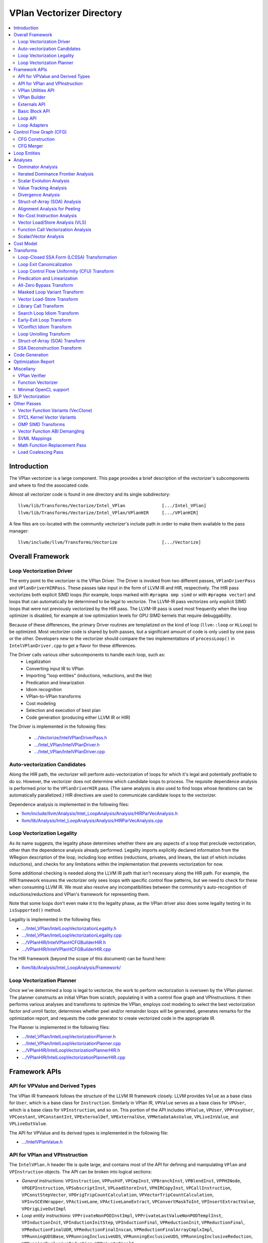 ==========================
VPlan Vectorizer Directory
==========================

.. contents::
   :local:

Introduction
============

The VPlan vectorizer is a large component.  This page provides a brief
description of the vectorizer's subcomponents and where to find the
associated code.

Almost all vectorizer code is found in one directory and its single
subdirectory::

   llvm/lib/Transforms/Vectorize/Intel_VPlan              [.../Intel_VPlan]
   llvm/lib/Transforms/Vectorize/Intel_VPlan/VPlanHIR     [.../VPlanHIR]

A few files are co-located with the community vectorizer's include path in order
to make them available to the pass manager::

   llvm/include/llvm/Transforms/Vectorize                 [.../Vectorize]

Overall Framework
=================

Loop Vectorization Driver
-------------------------

The entry point to the vectorizer is the VPlan Driver.  The Driver is invoked
from two different passes, ``VPlanDriverPass`` and ``VPlanDriverHIRPass``.
These passes take input in the form of LLVM IR and HIR, respectively.  The
HIR pass vectorizes both explicit SIMD loops (for example, loops marked with
``#pragma omp simd`` or with ``#pragma vector``) and loops that can
automatically be determined to be legal to vectorize.  The LLVM-IR pass
vectorizes only explicit SIMD loops that were not previously vectorized by
the HIR pass.  The LLVM-IR pass is used most frequently when the loop
optimizer is disabled, for example at low optimization levels for GPU
SIMD kernels that require debuggability.

Because of these differences, the primary Driver routines are templatized
on the kind of loop (``llvm::loop`` or ``HLLoop``) to be optimized.  Most
vectorizer code is shared by both passes, but a significant amount of code
is only used by one pass or the other.  Developers new to the vectorizer
should compare the two implementations of ``processLoop()`` in
``IntelVPlanDriver.cpp`` to get a flavor for these differences.

The Driver calls various other subcomponents to handle each loop, such as:
 * Legalization
 * Converting input IR to VPlan
 * Importing "loop entities" (inductions, reductions, and the like)
 * Predication and linearization
 * Idiom recognition
 * VPlan-to-VPlan transforms
 * Cost modeling
 * Selection and execution of best plan
 * Code generation (producing either LLVM IR or HIR)

The Driver is implemented in the following files:

 * `.../Vectorize/IntelVPlanDriverPass.h <https://github.com/intel-restricted/applications.compilers.llvm-project/blob/xmain/llvm/include/llvm/Transforms/Vectorize/IntelVPlanDriverPass.h>`_
 * `.../Intel_VPlan/IntelVPlanDriver.h <https://github.com/intel-restricted/applications.compilers.llvm-project/blob/xmain/llvm/lib/Transforms/Vectorize/Intel_VPlan/IntelVPlanDriver.h>`_
 * `.../Intel_VPlan/IntelVPlanDriver.cpp <https://github.com/intel-restricted/applications.compilers.llvm-project/blob/xmain/llvm/lib/Transforms/Vectorize/Intel_VPlan/IntelVPlanDriver.cpp>`_

Auto-vectorization Candidates
-----------------------------

Along the HIR path, the vectorizer will perform auto-vectorization of
loops for which it's legal and potentially profitable to do so.  However,
the vectorizer does not determine which candidate loops to process.  The
requisite dependence analysis is performed prior to the ``VPlanDriverHIR``
pass.  (The same analysis is also used to find loops whose iterations can
be automatically parallelized.) HIR directives are used to communicate
candidate loops to the vectorizer.

Dependence analysis is implemented in the following files:

* `llvm/include/llvm/Analysis/Intel_LoopAnalysis/Analysis/HIRParVecAnalysis.h <https://github.com/intel-restricted/applications.compilers.llvm-project/blob/xmain/llvm/include/llvm/Analysis/Intel_LoopAnalysis/Analysis/HIRParVecAnalysis.h>`_
* `llvm/lib/Analysis/Intel_LoopAnalysis/Analysis/HIRParVecAnalysis.cpp <https://github.com/intel-restricted/applications.compilers.llvm-project/blob/xmain/llvm/lib/Analysis/Intel_LoopAnalysis/Analysis/HIRParVecAnalysis.cpp>`_

Loop Vectorization Legality
---------------------------

As its name suggests, the legality phase determines whether there are any aspects of a loop
that preclude vectorization, other than the dependence analysis already performed.  Legality
imports explicitly declared information from the WRegion description of the loop, including
loop entities (reductions, privates, and linears, the last of which includes inductions), and
checks for any limitations within the implementation that prevents vectorization for now.

Some additional checking is needed along the LLVM IR path that isn't necessary along the HIR path.
For example, the HIR framework ensures the vectorizer only sees loops with specific control
flow patterns, but we need to check for these when consuming LLVM IR.  We must also resolve
any incompatibilities between the community's auto-recognition of inductions/reductions and
VPlan's framework for representing them.

Note that some loops don't even make it to the legality phase, as the VPlan driver also
does some legality testing in its ``isSupported()`` method.

Legality is implemented in the following files:

* `.../Intel_VPlan/IntelLoopVectorizationLegality.h <https://github.com/intel-restricted/applications.compilers.llvm-project/blob/xmain/llvm/lib/Transforms/Vectorize/Intel_VPlan/IntelLoopVectorizationLegality.h>`_
* `.../Intel_VPlan/IntelLoopVectorizationLegality.cpp <https://github.com/intel-restricted/applications.compilers.llvm-project/blob/xmain/llvm/lib/Transforms/Vectorize/Intel_VPlan/IntelLoopVectorizationLegality.cpp>`_
* `.../VPlanHIR/IntelVPlanHCFGBuilderHIR.h <https://github.com/intel-restricted/applications.compilers.llvm-project/blob/xmain/llvm/lib/Transforms/Vectorize/Intel_VPlan/VPlanHIR/IntelVPlanHCFGBuilderHIR.h>`_
* `.../VPlanHIR/IntelVPlanHCFGBuilderHIR.cpp <https://github.com/intel-restricted/applications.compilers.llvm-project/blob/xmain/llvm/lib/Transforms/Vectorize/Intel_VPlan/VPlanHIR/IntelVPlanHCFGBuilderHIR.cpp>`_

The HIR framework (beyond the scope of this document) can be found here:

* `llvm/lib/Analysis/Intel_LoopAnalysis/Framework/ <https://github.com/intel-restricted/applications.compilers.llvm-project/blob/xmain/llvm/lib/Analysis/Intel_LoopAnalysis/Framework/>`_

Loop Vectorization Planner
--------------------------

Once we've determined a loop is legal to vectorize, the work to perform vectorization is
overseen by the VPlan planner.  The planner constructs an initial VPlan from scratch,
populating it with a control flow graph and VPInstructions.  It then performs various
analyses and transforms to optimize the VPlan, employs cost modeling to select the best
vectorization factor and unroll factor, determines whether peel and/or remainder loops
will be generated, generates remarks for the optimization report, and requests the code
generator to create vectorized code in the appropriate IR.

The Planner is implemented in the following files:

* `.../Intel_VPlan/IntelLoopVectorizationPlanner.h <https://github.com/intel-restricted/applications.compilers.llvm-project/blob/xmain/llvm/lib/Transforms/Vectorize/Intel_VPlan/IntelLoopVectorizationPlanner.h>`_
* `.../Intel_VPlan/IntelLoopVectorizationPlanner.cpp <https://github.com/intel-restricted/applications.compilers.llvm-project/blob/xmain/llvm/lib/Transforms/Vectorize/Intel_VPlan/IntelLoopVectorizationPlanner.cpp>`_
* `.../VPlanHIR/IntelLoopVectorizationPlannerHIR.h <https://github.com/intel-restricted/applications.compilers.llvm-project/blob/xmain/llvm/lib/Transforms/Vectorize/Intel_VPlan/VPlanHIR/IntelLoopVectorizationPlannerHIR.h>`_
* `.../VPlanHIR/IntelLoopVectorizationPlannerHIR.cpp <https://github.com/intel-restricted/applications.compilers.llvm-project/blob/xmain/llvm/lib/Transforms/Vectorize/Intel_VPlan/VPlanHIR/IntelLoopVectorizationPlannerHIR.cpp>`_

Framework APIs
==============

API for VPValue and Derived Types
---------------------------------

The VPlan IR framework follows the structure of the LLVM IR framework closely.  LLVM provides
``Value`` as a base class for ``User``, which is a base class for ``Instruction``.  Similarly
in VPlan IR, ``VPValue`` serves as a base class for ``VPUser``, which is a base class for
``VPInstruction``, and so on.  This portion of the API includes ``VPValue``, ``VPUser``,
``VPProxyUser``, ``VPConstant``, ``VPConstantInt``, ``VPExternalDef``, ``VPExternalUse``,
``VPMetadataAsValue``, ``VPLiveInValue``, and ``VPLiveOutValue``.

The API for VPValue and its derived types is implemented in the following file:

* `.../IntelVPlanValue.h <https://github.com/intel-restricted/applications.compilers.llvm-project/blob/xmain/llvm/lib/Transforms/Vectorize/Intel_VPlan/IntelVPlanValue.h>`_

API for VPlan and VPInstruction
-------------------------------

The ``IntelVPlan.h`` header file is quite large, and contains most of the API for defining
and manipulating ``VPlan`` and ``VPInstruction`` objects.  The API can be broken into logical
sections:

* *General instructions:* ``VPInstruction``, ``VPPushVF``, ``VPCmpInst``, ``VPBranchInst``, ``VPBlendInst``, ``VPPHINode``, ``VPGEPInstruction``, ``VPSubscriptInst``, ``VPLoadStoreInst``, ``VPHIRCopyInst``, ``VPCallInstruction``,  ``VPConstStepVector``, ``VPOrigTripCountCalculation``, ``VPVectorTripCountCalculation``, ``VPInvSCEVWrapper``, ``VPActiveLane``, ``VPActiveLaneExtract``, ``VPConvertMaskToInt``, ``VPInsertExtractValue``, ``VPOrigLiveOutImpl``
* *Loop entity instructions:* ``VPPrivateNonPODInstImpl``, ``VPPrivateLastValueNonPODTemplInst``, ``VPInductionInit``, ``VPInductionInitStep``, ``VPInductionFinal``, ``VPReductionInit``, ``VPReductionFinal``, ``VPReductionFinalUDR``, ``VPReductionFinalInscan``, ``VPReductionFinalArrayCmplxImpl``, ``VPRunningUDSBase``, ``VPRunningInclusiveUDS``, ``VPRunningExclusiveUDS``, ``VPRunningInclusiveReduction``, ``VPRunningExclusiveReduction``, ``VPPrivateFinalC``
* *Loop representation instructions:* ``VPScalarLoopBase``, ``VPPeelRemainderImpl``, ``VPPeelRemainder``, ``VPPeelRemainderHIR``, ``VPScalarPeel``, ``VPScalarPeelHIR``, ``VPScalarRemainder``, ``VPScalarRemainderHIR``
* *Idiom instructions:* ``VPCompressExpandInitFinal``, ``VPCompressExpandInit``, ``VPCompressExpandFinal``, ``VPGeneralMemOptConflict``, ``VPTreeConflict``, ``VPConflictInsn``, ``VPPermute``, ``VPCompressExpandIndex``, ``VPCompressExpandIndexInc``
* *Memory allocation instructions:* ``F90DVBufferInit``, ``VPAllocateMemBase``, ``VPAllocateDVBuffer``, ``VPAllocatePrivate``
* *VLS instructions:* ``VPVLSBaseInst``, ``VPVLSLoad``, ``VPVLSStore``, ``VPVLSExtract``, ``VPVLSInsert``
* *VPlan and variants:* ``VPlan``, ``VPlanScalar``, ``VPlanVector``, ``VPlanScalarPeel``, ``VPlanScalarRemainder``, ``VPlanMasked``, ``VPlanNonMasked``
* *Plan adapters:* ``VPlanAdapter``, ``VPlanPeelAdapter``
* *Regions:* ``VPRegion``
* *Library calls:* ``VPTransformLibraryCall``
* *Early exit loop support:* ``VPEarlyExitCond``, ``VPEarlyExitExecMask``
* *Analysis classes:* ``VPAnalysesFactoryBase``, ``VPAnalysesFactory``, ``VPAnalysesFactoryHIR``
* *VPlan state:* ``VPIteration``, ``VPCallback``, ``VPTransformState``
* *Utilities:* ``VPlanPrinter``, ``VPlanUtils``, ``VPlanOptReportBuilder``, ``VPlanDumpControl``

The API for VPlans and VPInstructions is implemented in the following files:

* `.../Intel_VPlan/IntelVPlan.h <https://github.com/intel-restricted/applications.compilers.llvm-project/blob/xmain/llvm/lib/Transforms/Vectorize/Intel_VPlan/IntelVPlan.h>`_
* `.../Intel_VPlan/IntelVPlan.cpp <https://github.com/intel-restricted/applications.compilers.llvm-project/blob/xmain/llvm/lib/Transforms/Vectorize/Intel_VPlan/IntelVPlan.cpp>`_

VPlan Utilities API
-------------------

The VPlan Utilities API contains a number of standalone utility functions that are not a
part of any class.  Most of them are used to ask questions about a ``VPInstruction`` or
``VPValue``.  There is also an iterator class ``sese_df_iterator`` that provides depth-first
access to blocks of an SESE region.

The VPlan utilities API is implemented in the following file:

* `.../Intel_VPlan/IntelVPlanUtils.h <https://github.com/intel-restricted/applications.compilers.llvm-project/blob/xmain/llvm/lib/Transforms/Vectorize/Intel_VPlan/IntelVPlanUtils.h>`_

VPlan Builder
-------------

The VPlan Builder API provides methods for creating VPlan instructions.  The ``VPBuilderHIR``
class also provides support for storing underlying HIR nodes with instructions.

The VPlan Builder API is implemented in the following files:

* `.../Intel_VPlan/IntelVPlanBuilder.h <https://github.com/intel-restricted/applications.compilers.llvm-project/blob/xmain/llvm/lib/Transforms/Vectorize/Intel_VPlan/IntelVPlanBuilder.h>`_
* `.../VPlanHIR/IntelVPlanBuilderHIR.h <https://github.com/intel-restricted/applications.compilers.llvm-project/blob/xmain/llvm/lib/Transforms/Vectorize/Intel_VPlan/VPlanHIR/IntelVPlanBuilderHIR.h>`_

Externals API
-------------

The externals API provides methods for tracking values that are external to the VPlan being
analyzed.  These include lists of external defs and uses, and lists of live-in and live-out
values.

API classes include ``VPUnlinkedInstructions``, ``ScalarInOutDescr``, ``ScalarInOutDescrHIR``,
``ScalarInOutList``, ``ScalarInOutListHIR``, ``VPExternalValues``, and ``VPLiveInOutCreator``.

The externals API is implemented in the following files:

* `.../Intel_VPlan/IntelVPlanExternals.h <https://github.com/intel-restricted/applications.compilers.llvm-project/blob/xmain/llvm/lib/Transforms/Vectorize/Intel_VPlan/IntelVPlanExternals.h>`_
* `.../Intel_VPlan/IntelVPlanExternals.cpp <https://github.com/intel-restricted/applications.compilers.llvm-project/blob/xmain/llvm/lib/Transforms/Vectorize/Intel_VPlan/IntelVPlanExternals.cpp>`_

Basic Block API
---------------

The basic block API defines the ``VPBasicBlock`` class that implements basic blocks within the
VPlan CFG framework.  It includes methods for adding and removing instructions, as well as
iterators over instructions, predecessor blocks, and successor blocks.  The API also includes
the ``VPBlockUtils`` class that provides methods for splitting blocks, updating dominator trees,
and so forth, and the ``GraphTraits`` specialization for VPlan basic blocks.

The basic block API is implemented in the following files:

* `.../Intel_VPlan/IntelVPBasicBlock.h <https://github.com/intel-restricted/applications.compilers.llvm-project/blob/xmain/llvm/lib/Transforms/Vectorize/Intel_VPlan/IntelVPBasicBlock.h>`_
* `.../Intel_VPlan/IntelVPBasicBlock.cpp <https://github.com/intel-restricted/applications.compilers.llvm-project/blob/xmain/llvm/lib/Transforms/Vectorize/Intel_VPlan/IntelVPBasicBlock.cpp>`_

Loop API
--------

Loops in VPlan are represented by the ``VPLoop`` and ``VPLoopInfo`` classes.  ``VPLoop``
specializes and extends the LLVM ``LoopBase`` templated class for the VPlan data structures.
Likewise, ``VPLoopInfo`` specializes the LLVM ``LoopInfoBase`` templated class that identifies
loops in a control flow graph.  The loop ABI also includes ``GraphTraits`` and
``OptReportTraits`` for ``VPLoop`` objects, as well as iterator classes.

The loop API is implemented in the following files:

* `.../Intel_VPlan/IntelVPlanLoopInfo.h <https://github.com/intel-restricted/applications.compilers.llvm-project/blob/xmain/llvm/lib/Transforms/Vectorize/Intel_VPlan/IntelVPlanLoopInfo.h>`_
* `.../Intel_VPlan/IntelVPlanLoopInfo.cpp <https://github.com/intel-restricted/applications.compilers.llvm-project/blob/xmain/llvm/lib/Transforms/Vectorize/Intel_VPlan/IntelVPlanLoopInfo.cpp>`_
* `.../Intel_VPlan/IntelVPlanLoopIterator.h <https://github.com/intel-restricted/applications.compilers.llvm-project/blob/xmain/llvm/lib/Transforms/Vectorize/Intel_VPlan/IntelVPlanLoopIterator.h>`_

Loop Adapters
-------------

At one time there was an attempt to provide a shared interface between LLVM-IR Loops and
HIR HLLoops.  Some initial loop adapters were created for this purpose, but the idea
appears to have lost traction.

The loop adapters are implemented in the following file:

* `.../Intel_VPlan/IntelVPOLoopAdapters.h <https://github.com/intel-restricted/applications.compilers.llvm-project/blob/xmain/llvm/lib/Transforms/Vectorize/Intel_VPlan/IntelVPOLoopAdapters.h>`_

Control Flow Graph (CFG)
========================

CFG Construction
----------------

The first step in VPlan construction is to create a control flow graph (CFG) containing
VPInstructions that represent the semantics of the input IR.
Constructing the CFG from LLVM IR is fairly straightforward, since the representations
are similar.  The HIR path is more complex, since HIR uses a high-level lexical ordering
representation that must be converted into a CFG in static-single assignment form.  The
code that makes this transformation for HIR is called the ``Decomposer``.

Once the basic CFG has been created, the vectorizer performs loop analysis
on the CFG, producing the ``VPLoopInfo`` structure that models the loop nest.  This phase
also imports loop entities into VPlan from outside the vectorizer.
See `Loop Entities`_.  This process necessarily differs between the LLVM IR and HIR paths.
The two paths use different subclasses of ``VPEntityConverterBase`` to produce a common format
for VPlan to consume.

Control flow graph construction is implemented in the following files:

* `.../Intel_VPlan/IntelVPlanCFGBuilder.h <https://github.com/intel-restricted/applications.compilers.llvm-project/blob/xmain/llvm/lib/Transforms/Vectorize/Intel_VPlan/IntelVPlanCFGBuilder.h>`_
* `.../Intel_VPlan/IntelVPlanCFGBuilder.cpp <https://github.com/intel-restricted/applications.compilers.llvm-project/blob/xmain/llvm/lib/Transforms/Vectorize/Intel_VPlan/IntelVPlanCFGBuilder.cpp>`_
* `.../Intel_VPlan/IntelVPlanHCFGBuilder.h <https://github.com/intel-restricted/applications.compilers.llvm-project/blob/xmain/llvm/lib/Transforms/Vectorize/Intel_VPlan/IntelVPlanHCFGBuilder.h>`_
* `.../Intel_VPlan/IntelVPlanHCFGBuilder.cpp <https://github.com/intel-restricted/applications.compilers.llvm-project/blob/xmain/llvm/lib/Transforms/Vectorize/Intel_VPlan/IntelVPlanHCFGBuilder.cpp>`_
* `.../VPlanHIR/IntelVPlanDecomposerHIR.h <https://github.com/intel-restricted/applications.compilers.llvm-project/blob/xmain/llvm/lib/Transforms/Vectorize/Intel_VPlan/VPlanHIR/IntelVPlanDecomposerHIR.h>`_
* `.../VPlanHIR/IntelVPlanDecomposerHIR.cpp <https://github.com/intel-restricted/applications.compilers.llvm-project/blob/xmain/llvm/lib/Transforms/Vectorize/Intel_VPlan/VPlanHIR/IntelVPlanDecomposerHIR.cpp>`_
* `.../VPlanHIR/IntelVPlanHCFGBuilderHIR.h <https://github.com/intel-restricted/applications.compilers.llvm-project/blob/xmain/llvm/lib/Transforms/Vectorize/Intel_VPlan/VPlanHIR/IntelVPlanHCFGBuilderHIR.h>`_
* `.../VPlanHIR/IntelVPlanHCFGBuilderHIR.cpp <https://github.com/intel-restricted/applications.compilers.llvm-project/blob/xmain/llvm/lib/Transforms/Vectorize/Intel_VPlan/VPlanHIR/IntelVPlanHCFGBuilderHIR.cpp>`_
* `.../VPlanHIR/IntelVPlanInstructionDataHIR.h <https://github.com/intel-restricted/applications.compilers.llvm-project/blob/xmain/llvm/lib/Transforms/Vectorize/Intel_VPlan/VPlanHIR/IntelVPlanInstructionDataHIR.h>`_
* `.../VPlanHIR/IntelVPlanInstructionDataHIR.cpp <https://github.com/intel-restricted/applications.compilers.llvm-project/blob/xmain/llvm/lib/Transforms/Vectorize/Intel_VPlan/VPlanHIR/IntelVPlanInstructionDataHIR.cpp>`_

CFG Merger
----------

The CFG merger is responsible for creating peel and remainder loops and hooking them
in to a single flattened CFG.

The CFG merger is implemented in the following files:

* `.../Intel_VPlan/IntelVPlanCFGMerger.h <https://github.com/intel-restricted/applications.compilers.llvm-project/blob/xmain/llvm/lib/Transforms/Vectorize/Intel_VPlan/IntelVPlanCFGMerger.h>`_
* `.../Intel_VPlan/IntelVPlanCFGMerger.cpp <https://github.com/intel-restricted/applications.compilers.llvm-project/blob/xmain/llvm/lib/Transforms/Vectorize/Intel_VPlan/IntelVPlanCFGMerger.cpp>`_

.. _Loop Entities:

Loop Entities
=============

Loop entities are special constructs that have been analyzed or provided outside
the vectorizer.  Loop entities include inductions, reductions, privates, and so
forth.  These may be explicit entities identified in the source code (for example,
using ``#pragma omp simd`` clauses), or they may be auto-recognized.  Entities are
imported into VPlan during HCFG construction in two phases.
The first phase operates somewhat differently for LLVM IR and HIR inputs, and
creates entity descriptors in a common form.  The second phase expands the entities
from descriptors into VPlan instructions.

Loop entity management is implemented in the following files:

* `.../Intel_VPlan/IntelVPlanHCFGBuilder.h <https://github.com/intel-restricted/applications.compilers.llvm-project/blob/xmain/llvm/lib/Transforms/Vectorize/Intel_VPlan/IntelVPlanHCFGBuilder.h>`_
* `.../Intel_VPlan/IntelVPlanHCFGBuilder.cpp <https://github.com/intel-restricted/applications.compilers.llvm-project/blob/xmain/llvm/lib/Transforms/Vectorize/Intel_VPlan/IntelVPlanHCFGBuilder.cpp>`_
* `.../Intel_VPlan/IntelVPlanLegalityDescr.h <https://github.com/intel-restricted/applications.compilers.llvm-project/blob/xmain/llvm/lib/Transforms/Vectorize/Intel_VPlan/IntelVPlanLegalityDescr.h>`_
* `.../Intel_VPlan/IntelVPLoopAnalysis.h <https://github.com/intel-restricted/applications.compilers.llvm-project/blob/xmain/llvm/lib/Transforms/Vectorize/Intel_VPlan/IntelVPLoopAnalysis.h>`_
* `.../Intel_VPlan/IntelVPLoopAnalysis.cpp <https://github.com/intel-restricted/applications.compilers.llvm-project/blob/xmain/llvm/lib/Transforms/Vectorize/Intel_VPlan/IntelVPLoopAnalysis.cpp>`_
* `.../VPlanHIR/IntelVPlanHCFGBuilderHIR.h <https://github.com/intel-restricted/applications.compilers.llvm-project/blob/xmain/llvm/lib/Transforms/Vectorize/Intel_VPlan/VPlanHIR/IntelVPlanHCFGBuilderHIR.h>`_
* `.../VPlanHIR/IntelVPlanHCFGBuilderHIR.cpp <https://github.com/intel-restricted/applications.compilers.llvm-project/blob/xmain/llvm/lib/Transforms/Vectorize/Intel_VPlan/VPlanHIR/IntelVPlanHCFGBuilderHIR.cpp>`_

Analyses
========

Dominator Analysis
------------------

Dominator analysis calculates dominator and post-dominator relations over the
basic blocks in the CFG.

Dominator analysis is implemented in the following file:

* `.../Intel_VPlan/IntelVPlanDominatorTree.h <https://github.com/intel-restricted/applications.compilers.llvm-project/blob/xmain/llvm/lib/Transforms/Vectorize/Intel_VPlan/IntelVPlanDominatorTree.h>`_

Iterated Dominance Frontier Analysis
------------------------------------

Dominance frontier analysis is used during static single assignment (SSA) formation.
The analysis is specialized for the VPlan CFG representation.

Dominance frontier analysis is implemented in the following file:

* `.../Intel_VPlan/IntelVPlanIDF.h <https://github.com/intel-restricted/applications.compilers.llvm-project/blob/xmain/llvm/lib/Transforms/Vectorize/Intel_VPlan/IntelVPlanIDF.h>`_

Scalar Evolution Analysis
-------------------------

*Scalar evolution* is a standard term for compiler analysis of chains of recurrences within a loop.
Within the vectorizer we are most interested in linear recurrences such as ``{0,+,1}``, describing
a variable that starts at 0 and is incremented by 1 during each iteration of a loop.  VPlan
implements its own versions of scalar evolution.  VPlan's LLVM IR version is relatively simple
and can interoperate with LLVM's community SCEV analysis.  The HIR SCEV analysis is based on
``CanonExpr`` and ``RegDDRef`` operands from the HIR framework.

Scalar evolution for VPlan is implemented in the following files:

* `.../Intel_VPlan/IntelVPlanScalarEvolution.h <https://github.com/intel-restricted/applications.compilers.llvm-project/blob/xmain/llvm/lib/Transforms/Vectorize/Intel_VPlan/IntelVPlanScalarEvolution.h>`_
* `.../Intel_VPlan/IntelVPlanScalarEvolution.cpp <https://github.com/intel-restricted/applications.compilers.llvm-project/blob/xmain/llvm/lib/Transforms/Vectorize/Intel_VPlan/IntelVPlanScalarEvolution.cpp>`_
* `.../VPlanHIR/IntelVPlanScalarEvolutionHIR.h <https://github.com/intel-restricted/applications.compilers.llvm-project/blob/xmain/llvm/lib/Transforms/Vectorize/Intel_VPlan/VPlanHIR/IntelVPlanScalarEvolutionHIR.h>`_
* `.../VPlanHIR/IntelVPlanScalarEvolutionHIR.cpp <https://github.com/intel-restricted/applications.compilers.llvm-project/blob/xmain/llvm/lib/Transforms/Vectorize/Intel_VPlan/VPlanHIR/IntelVPlanScalarEvolutionHIR.cpp>`_

Value Tracking Analysis
-----------------------

Value tracking analysis, including assumption analysis, is used to calculate known bits
of VPValues.  Its results are used by Divergence Analysis.

Value tracking is implemented in the following files:

* `.../Intel_VPlan/IntelVPAlignAssumeCleanup.h <https://github.com/intel-restricted/applications.compilers.llvm-project/blob/xmain/llvm/lib/Transforms/Vectorize/Intel_VPlan/IntelVPAlignAssumeCleanup.h>`_
* `.../Intel_VPlan/IntelVPAlignAssumeCleanup.cpp <https://github.com/intel-restricted/applications.compilers.llvm-project/blob/xmain/llvm/lib/Transforms/Vectorize/Intel_VPlan/IntelVPAlignAssumeCleanup.cpp>`_
* `.../Intel_VPlan/IntelVPAssumptionCache.h <https://github.com/intel-restricted/applications.compilers.llvm-project/blob/xmain/llvm/lib/Transforms/Vectorize/Intel_VPlan/IntelVPAssumptionCache.h>`_
* `.../Intel_VPlan/IntelVPAssumptionCache.cpp <https://github.com/intel-restricted/applications.compilers.llvm-project/blob/xmain/llvm/lib/Transforms/Vectorize/Intel_VPlan/IntelVPAssumptionCache.cpp>`_
* `.../Intel_VPlan/IntelVPlanValueTracking.h <https://github.com/intel-restricted/applications.compilers.llvm-project/blob/xmain/llvm/lib/Transforms/Vectorize/Intel_VPlan/IntelVPlanValueTracking.h>`_
* `.../Intel_VPlan/IntelVPlanValueTracking.cpp <https://github.com/intel-restricted/applications.compilers.llvm-project/blob/xmain/llvm/lib/Transforms/Vectorize/Intel_VPlan/IntelVPlanValueTracking.cpp>`_
* `.../VPlanHIR/IntelVPlanValueTrackingHIR.h <https://github.com/intel-restricted/applications.compilers.llvm-project/blob/xmain/llvm/lib/Transforms/Vectorize/Intel_VPlan/VPlanHIR/IntelVPlanValueTrackingHIR.h>`_
* `.../VPlanHIR/IntelVPlanValueTrackingHIR.cpp <https://github.com/intel-restricted/applications.compilers.llvm-project/blob/xmain/llvm/lib/Transforms/Vectorize/Intel_VPlan/VPlanHIR/IntelVPlanValueTrackingHIR.cpp>`_

Divergence Analysis
-------------------

Divergence Analysis (DA) analyzes the behavior of values within a vector.  These behaviors are
referred to as `shapes`, which include `uniform` (identical in all lanes of a vector),
`strided` (increasing or decreasing by a fixed amount), and `random` (unknown shape),
along with various other shapes associated with SOA analysis.  DA is used throughout the
vectorizer, in such phases as All-Zero Bypass, Loop CFU, Code Generation, and many more.

Divergence analysis is implemented in the following files:

* `.../Intel_VPlan/IntelVPlanDivergenceAnalysis.h <https://github.com/intel-restricted/applications.compilers.llvm-project/blob/xmain/llvm/lib/Transforms/Vectorize/Intel_VPlan/IntelVPlanDivergenceAnalysis.h>`_
* `.../Intel_VPlan/IntelVPlanDivergenceAnalysis.cpp <https://github.com/intel-restricted/applications.compilers.llvm-project/blob/xmain/llvm/lib/Transforms/Vectorize/Intel_VPlan/IntelVPlanDivergenceAnalysis.cpp>`_
* `.../Intel_VPlan/IntelVPlanSyncDependenceAnalysis.cpp <https://github.com/intel-restricted/applications.compilers.llvm-project/blob/xmain/llvm/lib/Transforms/Vectorize/Intel_VPlan/IntelVPlanSyncDependenceAnalysis.cpp>`_
* `.../Intel_VPlan/IntelVPlanVectorShape.h <https://github.com/intel-restricted/applications.compilers.llvm-project/blob/xmain/llvm/lib/Transforms/Vectorize/Intel_VPlan/IntelVPlanVectorShape.h>`_
* `.../Intel_VPlan/IntelVPlanVectorShape.cpp <https://github.com/intel-restricted/applications.compilers.llvm-project/blob/xmain/llvm/lib/Transforms/Vectorize/Intel_VPlan/IntelVPlanVectorShape.cpp>`_

.. _SOA analysis:

Struct-of-Array (SOA) Analysis
------------------------------

Struct-of-Array (SOA) analysis determines whether it is legal and profitable to change the
data layout of loop privates.  A common programming idiom is to create arrays whose elements
are structures of more than one scalar field.  When algorithms access individual structure
fields across such an array, the access patterns are strided by the size of the structure,
which may be a large value.  Typically vectorizing such accesses requires gather loads and
scatter stores.

Loop privates are copies of data that are not externally visible.  When creating loop privates,
the vectorizer has the freedom to represent the data differently.  Specifically, we can convert
an array of structs into a struct of arrays, where there is a separate array for each element
of the struct.  Strided accesses to these more compact arrays are much more efficient when
the common access pattern is accessing the same struct field in each array element.

SOA analysis is implemented in the following files:

* `.../Intel_VPlan/IntelVPSOAAnalysis.h <https://github.com/intel-restricted/applications.compilers.llvm-project/blob/xmain/llvm/lib/Transforms/Vectorize/Intel_VPlan/IntelVPSOAAnalysis.h>`_
* `.../Intel_VPlan/IntelVPSOAAnalysis.cpp <https://github.com/intel-restricted/applications.compilers.llvm-project/blob/xmain/llvm/lib/Transforms/Vectorize/Intel_VPlan/IntelVPSOAAnalysis.cpp>`_

Alignment Analysis for Peeling
------------------------------

It is often beneficial to peel a loop by some number of scalar iterations in order to
align memory references on an efficient boundary for vector loads and stores.  Alignment
analysis considers the memory references in a loop to determine which reference(s) are
most beneficial to align by peeling.

Alignment analysis is implemented in the following files:

* `.../Intel_VPlan/IntelVPlanAlignmentAnalysis.h <https://github.com/intel-restricted/applications.compilers.llvm-project/blob/xmain/llvm/lib/Transforms/Vectorize/Intel_VPlan/IntelVPlanAlignmentAnalysis.h>`_
* `.../Intel_VPlan/IntelVPlanAlignmentAnalysis.cpp <https://github.com/intel-restricted/applications.compilers.llvm-project/blob/xmain/llvm/lib/Transforms/Vectorize/Intel_VPlan/IntelVPlanAlignmentAnalysis.cpp>`_

No-Cost Instruction Analysis
----------------------------

This analysis determines which instructions should be ignored during cost modeling.  There are
two flavors of no-cost instruction analysis.  One version identifies instructions that only
exist to calculate values in ``@llvm.assume`` directives; such instructions should always be
ignored.  The other version analyzes a masked-mode VPlan to identify loop normalization
instructions; these should be ignored when the VPlan is peeled for alignment.

No-cost instruction analysis is implemented in the following files:

* `.../Intel_VPlan/IntelVPlanNoCostInstructionAnalysis.h <https://github.com/intel-restricted/applications.compilers.llvm-project/blob/xmain/llvm/lib/Transforms/Vectorize/Intel_VPlan/IntelVPlanNoCostInstructionAnalysis.h>`_
* `.../Intel_VPlan/IntelVPlanNoCostInstructionAnalysis.cpp <https://github.com/intel-restricted/applications.compilers.llvm-project/blob/xmain/llvm/lib/Transforms/Vectorize/Intel_VPlan/IntelVPlanNoCostInstructionAnalysis.cpp>`_

Vector Load/Store Analysis (VLS)
--------------------------------

The Vector Load/Store (VLS) analysis performs legality and profitability testing for the
`VLS transform`_.  It makes use of the general Intel ``OptVLS`` infrastructure, which is
IR-agnostic for use by several clients (vectorizer, HIR loop optimizer, and ``OptVLSPass``).

VLS analysis is implemented in the following files:

* `.../Intel_VPlan/IntelVPlanVLSAnalysis.h <https://github.com/intel-restricted/applications.compilers.llvm-project/blob/xmain/llvm/lib/Transforms/Vectorize/Intel_VPlan/IntelVPlanVLSAnalysis.h>`_
* `.../Intel_VPlan/IntelVPlanVLSAnalysis.cpp <https://github.com/intel-restricted/applications.compilers.llvm-project/blob/xmain/llvm/lib/Transforms/Vectorize/Intel_VPlan/IntelVPlanVLSAnalysis.cpp>`_
* `.../Intel_VPlan/IntelVPlanVLSClient.h <https://github.com/intel-restricted/applications.compilers.llvm-project/blob/xmain/llvm/lib/Transforms/Vectorize/Intel_VPlan/IntelVPlanVLSClient.h>`_
* `.../Intel_VPlan/IntelVPlanVLSClient.cpp <https://github.com/intel-restricted/applications.compilers.llvm-project/blob/xmain/llvm/lib/Transforms/Vectorize/Intel_VPlan/IntelVPlanVLSClient.cpp>`_
* `.../VPlanHIR/IntelVPlanVLSAnalysisHIR.h <https://github.com/intel-restricted/applications.compilers.llvm-project/blob/xmain/llvm/lib/Transforms/Vectorize/Intel_VPlan/VPlanHIR/IntelVPlanVLSAnalysisHIR.h>`_
* `.../VPlanHIR/IntelVPlanVLSAnalysisHIR.cpp <https://github.com/intel-restricted/applications.compilers.llvm-project/blob/xmain/llvm/lib/Transforms/Vectorize/Intel_VPlan/VPlanHIR/IntelVPlanVLSAnalysisHIR.cpp>`_
* `.../VPlanHIR/IntelVPlanVLSClientHIR.h <https://github.com/intel-restricted/applications.compilers.llvm-project/blob/xmain/llvm/lib/Transforms/Vectorize/Intel_VPlan/VPlanHIR/IntelVPlanVLSClientHIR.h>`_

The Intel ``OptVLS`` infrastructure is implemented in the following files:

* `llvm/include/llvm/Analysis/Intel_OptVLS.h <https://github.com/intel-restricted/applications.compilers.llvm-project/blob/xmain/llvm/include/llvm/Analysis/Intel_OptVLS.h>`_
* `llvm/lib/Analysis/Intel_OptVLS.cpp <https://github.com/intel-restricted/applications.compilers.llvm-project/blob/xmain/llvm/lib/Analysis/Intel_OptVLS.cpp>`_
* `llvm/lib/Analysis/Intel_OptVLSClientUtils.cpp <https://github.com/intel-restricted/applications.compilers.llvm-project/blob/xmain/llvm/lib/Analysis/Intel_OptVLSClientUtils.cpp>`_

Function Call Vectorization Analysis
------------------------------------

Function call vectorization analysis considers a specific vectorization factor and the
available vector function variants that correspond to a scalar function call, determining
the best call or sequence of calls to use for that vectorization factor.

Function call vectorization analysis is implemented in the following files:

* `.../Intel_VPlan/IntelVPlanCallVecDecisions.h <https://github.com/intel-restricted/applications.compilers.llvm-project/blob/xmain/llvm/lib/Transforms/Vectorize/Intel_VPlan/IntelVPlanCallVecDecisions.h>`_
* `.../Intel_VPlan/IntelVPlanCallVecDecisions.cpp <https://github.com/intel-restricted/applications.compilers.llvm-project/blob/xmain/llvm/lib/Transforms/Vectorize/Intel_VPlan/IntelVPlanCallVecDecisions.cpp>`_

Scalar/Vector Analysis
----------------------

This analysis determines which VPInstructions will be vectorized during code generation, and
which will be left as scalar instructions.

Scalar/vector analysis is implemented in the following files:

* `.../Intel_VPlan/IntelVPlanScalVecAnalysis.h <https://github.com/intel-restricted/applications.compilers.llvm-project/blob/xmain/llvm/lib/Transforms/Vectorize/Intel_VPlan/IntelVPlanScalVecAnalysis.h>`_
* `.../Intel_VPlan/IntelVPlanScalVecAnalysis.cpp <https://github.com/intel-restricted/applications.compilers.llvm-project/blob/xmain/llvm/lib/Transforms/Vectorize/Intel_VPlan/IntelVPlanScalVecAnalysis.cpp>`_

Cost Model
==========

Cost modeling is used to compare VPlans with different vectorization factors,
including VF=1 (scalar).  Cost modeling primarily relies on the TTI information
for the target to model instruction costs.  Sometimes additional heuristics are
needed to adjust the TTI costs.  Cost modeling is applied not only to the main
loop but also to peel and remainder loops (IntelVPlanEvaluator).

Cost modeling is implemented in the following files:

* `.../Intel_VPlan/IntelVPlanCostModel.h <https://github.com/intel-restricted/applications.compilers.llvm-project/blob/xmain/llvm/lib/Transforms/Vectorize/Intel_VPlan/IntelVPlanCostModel.h>`_
* `.../Intel_VPlan/IntelVPlanCostModel.cpp <https://github.com/intel-restricted/applications.compilers.llvm-project/blob/xmain/llvm/lib/Transforms/Vectorize/Intel_VPlan/IntelVPlanCostModel.cpp>`_
* `.../Intel_VPlan/IntelVPlanCostModelHeuristics.h <https://github.com/intel-restricted/applications.compilers.llvm-project/blob/xmain/llvm/lib/Transforms/Vectorize/Intel_VPlan/IntelVPlanCostModelHeuristics.h>`_
* `.../Intel_VPlan/IntelVPlanCostModelHeuristics.cpp <https://github.com/intel-restricted/applications.compilers.llvm-project/blob/xmain/llvm/lib/Transforms/Vectorize/Intel_VPlan/IntelVPlanCostModelHeuristics.cpp>`_
* `.../Intel_VPlan/IntelVPlanEvaluator.h <https://github.com/intel-restricted/applications.compilers.llvm-project/blob/xmain/llvm/lib/Transforms/Vectorize/Intel_VPlan/IntelVPlanEvaluator.h>`_
* `.../Intel_VPlan/IntelVPlanEvaluator.cpp <https://github.com/intel-restricted/applications.compilers.llvm-project/blob/xmain/llvm/lib/Transforms/Vectorize/Intel_VPlan/IntelVPlanEvaluator.cpp>`_
* `.../Intel_VPlan/IntelVPlanPatternMatch.h <https://github.com/intel-restricted/applications.compilers.llvm-project/blob/xmain/llvm/lib/Transforms/Vectorize/Intel_VPlan/IntelVPlanPatternMatch.h>`_

Transforms
==========

Loop-Closed SSA Form (LCSSA) Transformation
----------------------------------------------

Loop-closed SSA form is a variant of SSA form with the property that all
definitions within a loop only have uses that are also within the
loop, unless those uses are PHIs.  To accomplish this, trivial PHIs are added
at loop exits.  A trivial PHI has only one predecessor and is unnecessary
for minimal SSA form.

Conversion from SSA to LCSSA is implemented in the following files:

* `.../Intel_VPlan/IntelVPlanLCSSA.h <https://github.com/intel-restricted/applications.compilers.llvm-project/blob/xmain/llvm/lib/Transforms/Vectorize/Intel_VPlan/IntelVPlanLCSSA.h>`_
* `.../Intel_VPlan/IntelVPlanLCSSA.cpp <https://github.com/intel-restricted/applications.compilers.llvm-project/blob/xmain/llvm/lib/Transforms/Vectorize/Intel_VPlan/IntelVPlanLCSSA.cpp>`_

Loop Exit Canonicalization
--------------------------

Loop exit canonicalization comprises two utility functions that place loops into a canonical
form suitable for vectorization.  The first converts single-exit ``while`` loops (where
the loop exit is in the loop header) into single-exit ``do until`` loops (where the loop
exit is in the loop latch).  The second converts inner loops with more than one exit into
equivalent loops with a single exit at the loop latch.

Loop exit canonicalization is implemented in the following files:

* `.../Intel_VPlan/IntelVPlanLoopExitCanonicalization.h <https://github.com/intel-restricted/applications.compilers.llvm-project/blob/xmain/llvm/lib/Transforms/Vectorize/Intel_VPlan/IntelVPlanLoopExitCanonicalization.h>`_
* `.../Intel_VPlan/IntelVPlanLoopExitCanonicalization.cpp <https://github.com/intel-restricted/applications.compilers.llvm-project/blob/xmain/llvm/lib/Transforms/Vectorize/Intel_VPlan/IntelVPlanLoopExitCanonicalization.cpp>`_

Loop Control Flow Uniformity (CFU) Transform
--------------------------------------------

The Loop CFU transform ensures that all back edges for an innermost loop have uniform
control flow.  This is done by replacing any divergent condition in a latch block with an
all-zero-check instruction and introducing a mask controlling execution of the original
loop body.

The Loop CFU transform is implemented in the following files:

* `.../Intel_VPlan/IntelVPlanLoopCFU.h <https://github.com/intel-restricted/applications.compilers.llvm-project/blob/xmain/llvm/lib/Transforms/Vectorize/Intel_VPlan/IntelVPlanLoopCFU.h>`_
* `.../Intel_VPlan/IntelVPlanLoopCFU.cpp <https://github.com/intel-restricted/applications.compilers.llvm-project/blob/xmain/llvm/lib/Transforms/Vectorize/Intel_VPlan/IntelVPlanLoopCFU.cpp>`_

Predication and Linearization
-----------------------------

The purpose of the predication transform is to remove divergent control flow inside candidate loops
and replace it with predicate masks that control execution of instructions in each basic
block.  For example, a simple ``if-then-else`` sequence with a single block in the ``then``
and ``else`` clauses, with control flow controlled by a predicate `P`, is converted into a
sequence of two blocks that are always executed, the first under a mask encoding those
iterations on which `P` is true, and the second under the inversion of that mask.  The
"flattening" of the CFG is referred to as `linearization`, and the introduction of masks
is known as `predication`.

Predication and linearization are implemented in the following files:

* `.../Intel_VPlan/IntelVPlanPredicator.h <https://github.com/intel-restricted/applications.compilers.llvm-project/blob/xmain/llvm/lib/Transforms/Vectorize/Intel_VPlan/IntelVPlanPredicator.h>`_
* `.../Intel_VPlan/IntelVPlanPredicator.cpp <https://github.com/intel-restricted/applications.compilers.llvm-project/blob/xmain/llvm/lib/Transforms/Vectorize/Intel_VPlan/IntelVPlanPredicator.cpp>`_

All-Zero Bypass Transform
-------------------------

The All-Zero Bypass transformation looks for single-entry/single-exit regions within the VPlan
CFG that are executed under a divergent mask; that is, under a mask that may be different for
different vector lanes.  The all-zero bypass can be introduced around a region to avoid
execution when the mask has all bits equal to zero.

The All-Zero Bypass Transform is implemented in the following files:

* `.../Intel_VPlan/IntelVPlanAllZeroBypass.h <https://github.com/intel-restricted/applications.compilers.llvm-project/blob/xmain/llvm/lib/Transforms/Vectorize/Intel_VPlan/IntelVPlanAllZeroBypass.h>`_
* `.../Intel_VPlan/IntelVPlanAllZeroBypass.cpp <https://github.com/intel-restricted/applications.compilers.llvm-project/blob/xmain/llvm/lib/Transforms/Vectorize/Intel_VPlan/IntelVPlanAllZeroBypass.cpp>`_

Masked Loop Variant Transform
-----------------------------

The Masked Loop Variant transform is used to create variants of loop bodies that operate
under an iteration mask.  The primary reason for this is to create masked, primarily
single-iteration, loops in cases where we know that we will have no more than VF scalar
iterations; these are remainder loops and loops with known trip counts.  For example, if
it's known at compile time that the loop consists of 5 iterations, we can vectorize it with
VF=8.  The masked variant is created by wrapping the loop body in an ``if`` condition comparing
the loop index with the upper bound.  The predicator will then create the necessary masked
code.

The masked loop variant transform is implemented in the following files:

* `.../Intel_VPlan/IntelVPlanMaskedModeLoop.h <https://github.com/intel-restricted/applications.compilers.llvm-project/blob/xmain/llvm/lib/Transforms/Vectorize/Intel_VPlan/IntelVPlanMaskedModeLoop.h>`_
* `.../Intel_VPlan/IntelVPlanMaskedModeLoop.cpp <https://github.com/intel-restricted/applications.compilers.llvm-project/blob/xmain/llvm/lib/Transforms/Vectorize/Intel_VPlan/IntelVPlanMaskedModeLoop.cpp>`_

.. _VLS transform:

Vector Load-Store Transform
---------------------------

The Vector Load-Store (VLS) transform looks for memory references that can be combined
into wider loads or stores for a given vectorization factor.  The memory references need not
be uniform in size or alignment, and need not all be adjacent.  The selected group of memory
references is replaced by a single load or store, with insert/extract operations used to
access the individual scalars.

The VLS transform is implemented in the following files:

* `.../Intel_VPlan/IntelVPlanVLSTransform.h <https://github.com/intel-restricted/applications.compilers.llvm-project/blob/xmain/llvm/lib/Transforms/Vectorize/Intel_VPlan/IntelVPlanVLSTransform.h>`_
* `.../Intel_VPlan/IntelVPlanVLSTransform.cpp <https://github.com/intel-restricted/applications.compilers.llvm-project/blob/xmain/llvm/lib/Transforms/Vectorize/Intel_VPlan/IntelVPlanVLSTransform.cpp>`_

Library Call Transform
----------------------

The Library Call transform replaces library calls whose scalar signature does not match their
vectorized signature (e.g., ``sincos``) with a special transformed library call instruction
that records this mismatch.  It also inserts any post-processing instructions necessary to
handle the signature mismatch after vectorization occurs.

The library call transform is implemented in the following files:

* `.../IntelVPTransformLibraryCalls.h <https://github.com/intel-restricted/applications.compilers.llvm-project/blob/xmain/llvm/lib/Transforms/Vectorize/Intel_VPlan/IntelVPTransformLibraryCalls.h>`_
* `.../IntelVPTransformLibraryCalls.cpp <https://github.com/intel-restricted/applications.compilers.llvm-project/blob/xmain/llvm/lib/Transforms/Vectorize/Intel_VPlan/IntelVPTransformLibraryCalls.cpp>`_

Search Loop Idiom Transform
---------------------------

"Search loops" are multi-exit loops of a specific form that can be vectorized.
Currently these are handled on a somewhat ad-hoc basis, rather than transforming
them into canonical forms that the normal VPlan analyses can use.  This code is
temporary and should be removed in 2H23 after proper handling of search loops has
been implemented.

The search loop idiom transform is implemented in the following files:

* `.../Intel_VPlan/IntelVPlanIdioms.h <https://github.com/intel-restricted/applications.compilers.llvm-project/blob/xmain/llvm/lib/Transforms/Vectorize/Intel_VPlan/IntelVPlanIdioms.h>`_
* `.../Intel_VPlan/IntelVPlanIdioms.cpp <https://github.com/intel-restricted/applications.compilers.llvm-project/blob/xmain/llvm/lib/Transforms/Vectorize/Intel_VPlan/IntelVPlanIdioms.cpp>`_

Early-Exit Loop Transform
-------------------------

This WIP transform will replace the search loop idiom transform when completed.
It transforms vectorizable multiple-exit loops into equivalent single-exit loops
that can be consumed by the VPlan framework.

The early-exit loop transform is implemented in the following files:

* `.../Intel_VPlan/IntelVPlanTransformEarlyExit.h <https://github.com/intel-restricted/applications.compilers.llvm-project/blob/xmain/llvm/lib/Transforms/Vectorize/Intel_VPlan/IntelVPlanTransformEarlyExit.h>`_
* `.../Intel_VPlan/IntelVPlanTransformEarlyExit.cpp <https://github.com/intel-restricted/applications.compilers.llvm-project/blob/xmain/llvm/lib/Transforms/Vectorize/Intel_VPlan/IntelVPlanTransformEarlyExit.cpp>`_

VConflict Idiom Transform
-------------------------

The VConflict Idiom transform makes it possible to vectorize loops containing updates to
array elements that may conflict during multiple iterations.  For example, consider a typical
histogram loop::

  for (int i = 0; i < N; i++) {
    index = B[i];
    A[index] += K;
  }

If this loop is vectorized, an element of A may be updated by more than one lane of B.
A straightforward implementation of a gather load, increment by broadcast K, and scatter
store is not correct if this occurs.  The VConflict idiom transform generates special
VPlan instructions to ensure correct code is generated.

The VConflict idiom transform is implemented in the following files:

* `.../Intel_VPlan/IntelVPlanVConflictTransformation.h <https://github.com/intel-restricted/applications.compilers.llvm-project/blob/xmain/llvm/lib/Transforms/Vectorize/Intel_VPlan/IntelVPlanVConflictTransformation.h>`_
* `.../Intel_VPlan/IntelVPlanVConflictTransformation.cpp <https://github.com/intel-restricted/applications.compilers.llvm-project/blob/xmain/llvm/lib/Transforms/Vectorize/Intel_VPlan/IntelVPlanVConflictTransformation.cpp>`_

Loop Unrolling Transform
------------------------

After VPlan cost modeling is complete, we have determined the most profitable vectorization
factor (``VF``) and unroll factor (``UF``) to apply to the VPlan loop.  The Loop Unrolling
transform duplicates the VPlan loop body ``UF`` times.  The unroller also performs partial-sum
reduction on the unrolled loop body to increase the amount of instruction-level parallelism
and reduce bottlenecks in reductions.

The loop unrolling transform is implemented in the following files:

* `.../Intel_VPlan/IntelVPlanClone.h <https://github.com/intel-restricted/applications.compilers.llvm-project/blob/xmain/llvm/lib/Transforms/Vectorize/Intel_VPlan/IntelVPlanClone.h>`_
* `.../Intel_VPlan/IntelVPlanClone.cpp <https://github.com/intel-restricted/applications.compilers.llvm-project/blob/xmain/llvm/lib/Transforms/Vectorize/Intel_VPlan/IntelVPlanClone.cpp>`_
* `.../Intel_VPlan/IntelVPlanLoopUnroller.h <https://github.com/intel-restricted/applications.compilers.llvm-project/blob/xmain/llvm/lib/Transforms/Vectorize/Intel_VPlan/IntelVPlanLoopUnroller.h>`_
* `.../Intel_VPlan/IntelVPlanLoopUnroller.cpp <https://github.com/intel-restricted/applications.compilers.llvm-project/blob/xmain/llvm/lib/Transforms/Vectorize/Intel_VPlan/IntelVPlanLoopUnroller.cpp>`_

Struct-of-Array (SOA) Transform
-------------------------------

The Struct-of-Array (SOA) transform performs the data layout transformation found to be legal and
profitable by `SOA analysis`_.

The SOA transform is implemented in the following files:

* `.../Intel_VPlan/IntelVPMemRefTransform.h <https://github.com/intel-restricted/applications.compilers.llvm-project/blob/xmain/llvm/lib/Transforms/Vectorize/Intel_VPlan/IntelVPMemRefTransform.h>`_
* `.../Intel_VPlan/IntelVPMemRefTransform.cpp <https://github.com/intel-restricted/applications.compilers.llvm-project/blob/xmain/llvm/lib/Transforms/Vectorize/Intel_VPlan/IntelVPMemRefTransform.cpp>`_

SSA Deconstruction Transform
----------------------------

Prior to HIR code generation, VPlan must be taken out of SSA form.  This transform inserts
copies to implement the action of PHI nodes, but does not actually remove the PHIs.

The SSA deconstruction transform is implemented in the following files:

* `.../Intel_VPlan/IntelVPlanSSADeconstruction.h <https://github.com/intel-restricted/applications.compilers.llvm-project/blob/xmain/llvm/lib/Transforms/Vectorize/Intel_VPlan/IntelVPlanSSADeconstruction.h>`_
* `.../Intel_VPlan/IntelVPlanSSADeconstruction.cpp <https://github.com/intel-restricted/applications.compilers.llvm-project/blob/xmain/llvm/lib/Transforms/Vectorize/Intel_VPlan/IntelVPlanSSADeconstruction.cpp>`_

Code Generation
===============

The final stage of the VPlan vectorizer translates VPlan instructions back into the
input format; that is, into either HIR or LLVM IR.  This "code generation" phase should
not be confused with lowering from LLVM IR into Machine IR, or from Machine IR to final
target code.

VPlan code generation is implemented in the following files:

* `.../Intel_VPlan/IntelVPlanVectorizeIndirectCalls.h <https://github.com/intel-restricted/applications.compilers.llvm-project/blob/xmain/llvm/lib/Transforms/Vectorize/Intel_VPlan/IntelVPlanVectorizeIndirectCalls.h>`_
* `.../Intel_VPlan/IntelVPlanVectorizeIndirectCalls.cpp <https://github.com/intel-restricted/applications.compilers.llvm-project/blob/xmain/llvm/lib/Transforms/Vectorize/Intel_VPlan/IntelVPlanVectorizeIndirectCalls.cpp>`_
* `.../Intel_VPlan/IntelVPOCodeGen.h <https://github.com/intel-restricted/applications.compilers.llvm-project/blob/xmain/llvm/lib/Transforms/Vectorize/Intel_VPlan/IntelVPOCodeGen.h>`_
* `.../Intel_VPlan/IntelVPOCodeGen.cpp <https://github.com/intel-restricted/applications.compilers.llvm-project/blob/xmain/llvm/lib/Transforms/Vectorize/Intel_VPlan/IntelVPOCodeGen.cpp>`_
* `.../VPlanHIR/IntelVPOCodeGenHIR.h <https://github.com/intel-restricted/applications.compilers.llvm-project/blob/xmain/llvm/lib/Transforms/Vectorize/Intel_VPlan/VPlanHIR/IntelVPOCodeGenHIR.h>`_
* `.../VPlanHIR/IntelVPOCodeGenHIR.cpp <https://github.com/intel-restricted/applications.compilers.llvm-project/blob/xmain/llvm/lib/Transforms/Vectorize/Intel_VPlan/VPlanHIR/IntelVPOCodeGenHIR.cpp>`_

Optimization Report
===================

Users may choose to generate an Intel Optimization Report that describes optimizations
that occurred and optimizations that were prevented.  The vectorization report is a
substantial part of the Intel optimization report.  We provide our information in the
form of metadata that is anchored by the ``!llvm.loop`` metadata attached to each loop's
latch branch.  In addition to specifying which loops were and were not vectorized, along
with reasons that vectorization was skipped, we also provide statistics about memory
references, information about peel and remainder loops, and so forth.

The vectorizer support for the optimization report is primarily implemented in the following
files:

* `.../Intel_VPlan/IntelVPlanOptrpt.inc <https://github.com/intel-restricted/applications.compilers.llvm-project/blob/xmain/llvm/lib/Transforms/Vectorize/Intel_VPlan/IntelVPlanOptrpt.inc>`_
* `.../Intel_VPlan/IntelVPlanOptrpt.h <https://github.com/intel-restricted/applications.compilers.llvm-project/blob/xmain/llvm/lib/Transforms/Vectorize/Intel_VPlan/IntelVPlanOptrpt.h>`_
* `.../Intel_VPlan/IntelVPlanOptrpt.cpp <https://github.com/intel-restricted/applications.compilers.llvm-project/blob/xmain/llvm/lib/Transforms/Vectorize/Intel_VPlan/IntelVPlanOptrpt.cpp>`_

The Intel optimization report framework is implemented in the following directories:

* `llvm/include/llvm/Analysis/Intel_OptReport/ <https://github.com/intel-restricted/applications.compilers.llvm-project/blob/xmain/llvm/include/llvm/Analysis/Intel_OptReport/>`_
* `llvm/lib/Analysis/Intel_OptReport/ <https://github.com/intel-restricted/applications.compilers.llvm-project/blob/xmain/llvm/lib/Analysis/Intel_OptReport/>`_

Miscellany
==========

VPlan Verifier
--------------

The VPlan verifier can be called anytime after VPlan formation and before code generation.
It checks the VPlan data structures to be certain everything is well-formed and consistent.

The VPlan verifier is implemented in the following files:

* `.../Intel_VPlan/IntelVPlanVerifier.h <https://github.com/intel-restricted/applications.compilers.llvm-project/blob/xmain/llvm/lib/Transforms/Vectorize/Intel_VPlan/IntelVPlanVerifier.h>`_
* `.../Intel_VPlan/IntelVPlanVerifier.cpp <https://github.com/intel-restricted/applications.compilers.llvm-project/blob/xmain/llvm/lib/Transforms/Vectorize/Intel_VPlan/IntelVPlanVerifier.cpp>`_
* `.../VPlanHIR/IntelVPlanVerifierHIR.h <https://github.com/intel-restricted/applications.compilers.llvm-project/blob/xmain/llvm/lib/Transforms/Vectorize/Intel_VPlan/VPlanHIR/IntelVPlanVerifierHIR.h>`_
* `.../VPlanHIR/IntelVPlanVerifierHIR.cpp <https://github.com/intel-restricted/applications.compilers.llvm-project/blob/xmain/llvm/lib/Transforms/Vectorize/Intel_VPlan/VPlanHIR/IntelVPlanVerifierHIR.cpp>`_

Function Vectorizer
-------------------

The function vectorizer is a separate driver that supports generation of
simplified test cases in limited situations.  It has been used particularly
for generating tests for the predicator.  ...further description...

The function vectorizer is implemented in the following files:

* `.../Vectorize/IntelVPlanFunctionVectorizer.h <https://github.com/intel-restricted/applications.compilers.llvm-project/blob/xmain/llvm/include/llvm/Transforms/Vectorize/IntelVPlanFunctionVectorizer.h>`_
* `.../Intel_VPlan/IntelVPlanFunctionVectorizer.cpp <https://github.com/intel-restricted/applications.compilers.llvm-project/blob/xmain/llvm/lib/Transforms/Vectorize/Intel_VPlan/IntelVPlanFunctionVectorizer.cpp>`_

Minimal OpenCL support
----------------------

This file contains a single array of mangled names for ``select`` functions for OpenCL.
This is used when necessary by Code Generation.

The OpenCL support is implemented in the following file:

* `.../IntelVPlan/IntelVolcanoOpenCL.h <https://github.com/intel-restricted/applications.compilers.llvm-project/blob/xmain/llvm/lib/Transforms/Vectorize/Intel_VPlan/IntelVolcanoOpenCL.h>`_

SLP Vectorization
=================

The SLP vectorizer is an LLVM community pass that contains some Intel customizations.  It is
maintained by the VPlan Vectorizer team.

SLP is generally agreed to stand for *superword-level parallelism*, which isn't particularly
descriptive of its function.  SLP vectorization looks for opportunities to replace groups of
scalar instructions with equivalent vector instructions in any region of code where the first
group of scalar instructions dominates all other instructions being vectorized together
(i.e., in an `extended basic block`).
This includes vectorization opportunities within a single loop iteration (but not across
loop iterations) and opportunities outside loops.

SLP vectorization is implemented in the following files:

* `.../Vectorize/SLPVectorizer.h <https://github.com/intel-restricted/applications.compilers.llvm-project/blob/xmain/llvm/include/llvm/Transforms/Vectorize/SLPVectorizer.h>`_
* `llvm/lib/Transforms/Vectorize/SLPVectorizer.cpp <https://github.com/intel-restricted/applications.compilers.llvm-project/blob/xmain/llvm/lib/Transforms/Vectorize/SLPVectorizer.cpp>`_

Other Passes
============

There are a number of related passes that are not directly part of the VPlan Vectorizer.

.. _Vector Function Variants:

Vector Function Variants (VecClone)
-----------------------------------

The ``VecClone`` pass runs very early in the pass pipeline.  For user functions that have
been declared with ``#pragma omp declare simd``, ``VecClone`` creates the necessary versions
of the functions.  The variant specifications are created by the front end(s), and the vector
functions have mangled names according to the `Intel Vector Function ABI
<https://www.intel.com/content/dam/develop/external/us/en/documents/intel-vector-function-abi.pdf>`_.
``VecClone`` works by cloning the function and creating a scalar loop around the function body
with a trip count that matches the vector factor defined for the variant, and then relying on
the VPlan vectorizer to vectorize the function body.

Generation of vector function variants is implemented in the following files:

* `llvm/include/llvm/Transforms/Utils/Intel_VecClone.h <https://github.com/intel-restricted/applications.compilers.llvm-project/blob/xmain/llvm/include/llvm/Transforms/Utils/Intel_VecClone.h>`_
* `llvm/lib/Transforms/Utils/Intel_VecClone.cpp <https://github.com/intel-restricted/applications.compilers.llvm-project/blob/xmain/llvm/lib/Transforms/Utils/Intel_VecClone.cpp>`_

SYCL Kernel Vector Variants
---------------------------

SYCL kernel vector variants are generated in an analogous fashion to `Vector Function Variants`_.

Generation of SYCL kernel vector variants is implemented in the following files:

* `llvm/include/llvm/Transforms/SYCLTransforms/Intel_SYCLKernelVecClone.h <https://github.com/intel-restricted/applications.compilers.llvm-project/blob/xmain/llvm/include/llvm/Transforms/SYCLTransforms/Intel_SYCLKernelVecClone.h>`_
* `llvm/lib/Transforms/SYCLTransforms/Intel_SYCLKernelVecClone.cpp <https://github.com/intel-restricted/applications.compilers.llvm-project/blob/xmain/llvm/lib/Transforms/SYCLTransforms/Intel_SYCLKernelVecClone.cpp>`_
* `llvm/include/llvm/Transforms/SYCLTransforms/Intel_SYCLPrepareKernelForVecClone.h <https://github.com/intel-restricted/applications.compilers.llvm-project/blob/xmain/llvm/include/llvm/Transforms/SYCLTransforms/Intel_SYCLPrepareKernelForVecClone.h>`_
* `llvm/lib/Transforms/SYCLTransforms/Intel_SYCLPrepareKernelForVecClone.cpp <https://github.com/intel-restricted/applications.compilers.llvm-project/blob/xmain/llvm/lib/Transforms/SYCLTransforms/Intel_SYCLPrepareKernelForVecClone.cpp>`_

OMP SIMD Transforms
-------------------

The OMP SIMD transforms currently comprise two transformations to support specific clauses
of ``#pragma omp simd``.  They operate on LLVM IR.  Along the HIR path, they execute in the
loop optimization pipeline prior to the HIR SSA Deconstruction pass.  Along the LLVM IR path,
they execute just prior to the vectorizer.

The first of these transforms handles ``#pragma omp simd ordered``, which specifies a region
within a SIMD loop that should be executed sequentially.  This is implemented by outlining
the region into a function, and replacing the region with the call of that function.  Then
during vectorization the call is scalarized.  The function has the always-inline attribute,
and thus is inlined after vectorization, implementing the required semantics of ``#pragma
omp simd ordered``.  This is considered to be a temporary solution until the necessary
processing is implemented within VPlan.

Second, ``#pragma omp simd if`` implements the semantics required by the OpenMP 5.0
standard.  The region guarded by the pragma is duplicated, with one copy using ``#pragma omp
simd`` and the other using ``#pragma omp simd simdlen(1)``.  If the ``if`` condition is true,
the copy using ``#pragma omp simd`` is executed; otherwise the scalarized copy is executed.

The OMP SIMD transforms are implemented in the following files:

* `.../Vectorize/IntelVPlanPragmaOmpOrderedSimdExtract.h <https://github.com/intel-restricted/applications.compilers.llvm-project/blob/xmain/llvm/include/llvm/Transforms/Vectorize/IntelVPlanPragmaOmpOrderedSimdExtract.h>`_
* `.../Intel_VPlan/IntelVPlanPragmaOmpOrderedSimdExtract.cpp <https://github.com/intel-restricted/applications.compilers.llvm-project/blob/xmain/llvm/lib/Transforms/Vectorize/Intel_VPlan/IntelVPlanPragmaOmpOrderedSimdExtract.cpp>`_
* `.../Vectorize/IntelVPlanPragmaOmpSimdIf.h <https://github.com/intel-restricted/applications.compilers.llvm-project/blob/xmain/llvm/include/llvm/Transforms/Vectorize/IntelVPlanPragmaOmpSimdIf.h>`_
* `.../Intel_VPlan/IntelVPlanPragmaOmpSimdIf.cpp <https://github.com/intel-restricted/applications.compilers.llvm-project/blob/xmain/llvm/lib/Transforms/Vectorize/Intel_VPlan/IntelVPlanPragmaOmpSimdIf.cpp>`_

Vector Function ABI Demangling
------------------------------

There are utilities for demangling function names according to the `Intel Vector Function ABI
<https://www.intel.com/content/dam/develop/external/us/en/documents/intel-vector-function-abi.pdf>`_.
This is needed when performing argument matching for vector function variants.

Vector function ABI demangling is implemented in the following files:

* `llvm/lib/Analysis/VFABIDemangling.cpp <https://github.com/intel-restricted/applications.compilers.llvm-project/blob/xmain/llvm/lib/Analysis/VFABIDemangling.cpp>`_
* `llvm/include/llvm/Analysis/VectorUtils.h <https://github.com/intel-restricted/applications.compilers.llvm-project/blob/xmain/llvm/include/llvm/Analysis/VectorUtils.h>`_
* `llvm/lib/Analysis/VectorUtils.cpp <https://github.com/intel-restricted/applications.compilers.llvm-project/blob/xmain/llvm/lib/Analysis/VectorUtils.cpp>`_

SVML Mappings
-------------

The SVML (Short Vector Math Library) mappings infrastructure generates maps from scalar math
functions to their target-specific vectorized counterparts in the Intel SVML library.  The mappings
are later consumed by VPlanCallVecDecisions.

The SVML mappings infrastructure is implemented in the following files:

* `llvm/include/llvm/IR/Intel_SVML.td <https://github.com/intel-restricted/applications.compilers.llvm-project/blob/xmain/llvm/include/llvm/IR/Intel_SVML.td>`_
* `llvm/utils/TableGen/Intel_SVMLEmitter.cpp <https://github.com/intel-restricted/applications.compilers.llvm-project/blob/xmain/llvm/utils/TableGen/Intel_SVMLEmitter.cpp>`_

Math Function Replacement Pass
------------------------------

This pass replaces certain math functions with SVML equivalents.

The math function replacement pass is implemented in the following files:

* `.../Vectorize/IntelMFReplacement.h <https://github.com/intel-restricted/applications.compilers.llvm-project/blob/xmain/llvm/include/llvm/Transforms/Vectorize/IntelMFReplacement.h>`_
* `llvm/lib/Transforms/Vectorize/IntelMFReplacement.cpp <https://github.com/intel-restricted/applications.compilers.llvm-project/blob/xmain/llvm/lib/Transforms/Vectorize/IntelMFReplacement.cpp>`_

Load Coalescing Pass
--------------------

The Load Coalescing pass is a cleanup pass that runs following the SLP vectorizer.  It looks
for cases where multiple vector loads can be replaced by a wider vector load, with subsequent
shuffles to produce the loaded values for each original load.

The load coalescing pass is implemented in the following files:

* `.../Vectorize/Intel_LoadCoalescing.h <https://github.com/intel-restricted/applications.compilers.llvm-project/blob/xmain/llvm/include/llvm/Transforms/Vectorize/Intel_LoadCoalescing.h>`_
* `llvm/lib/Transforms/Vectorize/Intel_LoadCoalescing.cpp <https://github.com/intel-restricted/applications.compilers.llvm-project/blob/xmain/llvm/lib/Transforms/Vectorize/Intel_LoadCoalescing.cpp>`_
